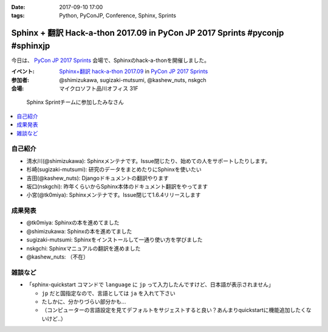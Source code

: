 :date: 2017-09-10 17:00
:tags: Python, PyConJP, Conference, Sphinx, Sprints

=============================================================================
Sphinx + 翻訳 Hack-a-thon 2017.09 in PyCon JP 2017 Sprints #pyconjp #sphinxjp
=============================================================================

今日は、 `PyCon JP 2017 Sprints`_ 会場で、Sphinxのhack-a-thonを開催しました。



:イベント: `Sphinx+翻訳 hack-a-thon 2017.09`_ in `PyCon JP 2017 Sprints`_
:参加者: @shimizukawa, sugizaki-mutsumi, @kashew_nuts, nskgch
:会場: マイクロソフト品川オフィス 31F

.. figure:: sphinx-team.*

   Sphinx Sprintチームに参加したみなさん

.. contents::
   :local:

.. _Sphinx+翻訳 hack-a-thon 2017.09: https://sphinxjp.connpass.com/event/65584/
.. _PyCon JP 2017 Sprints: https://pyconjp.connpass.com/event/62858/

自己紹介
==========

* 清水川(@shimizukawa): Sphinxメンテナです。Issue閉じたり、始めての人をサポートしたりします。

* 杉崎(sugizaki-mutsumi): 研究のデータをまとめたりにSphinxを使いたい

* 吉田(@kashew_nuts): Djangoドキュメントの翻訳やります

* 坂口(nskgchi): 昨年くらいからSphinx本体のドキュメント翻訳をやってます

* 小宮(@tk0miya): Sphinxメンテナです。Issue閉じて1.6.4リリースします


成果発表
==========

* @tk0miya: Sphinxの本を進めてました

* @shimizukawa: Sphinxの本を進めてました

* sugizaki-mutsumi: Sphinxをインストールして一通り使い方を学びました

* nskgchi: Sphinxマニュアルの翻訳を進めました

* @kashew_nuts: （不在）


雑談など
===========

* 「sphinx-quickstart コマンドで ``language`` に ``jp`` って入力したんですけど、日本語が表示されません」

  * ``jp`` だと国指定なので、言語としては ``ja`` を入れて下さい
  * たしかに、分かりづらい部分かも...
  * （コンピューターの言語設定を見てデフォルトをサジェストすると良い？あんまりquickstartに機能追加したくないけど..）


